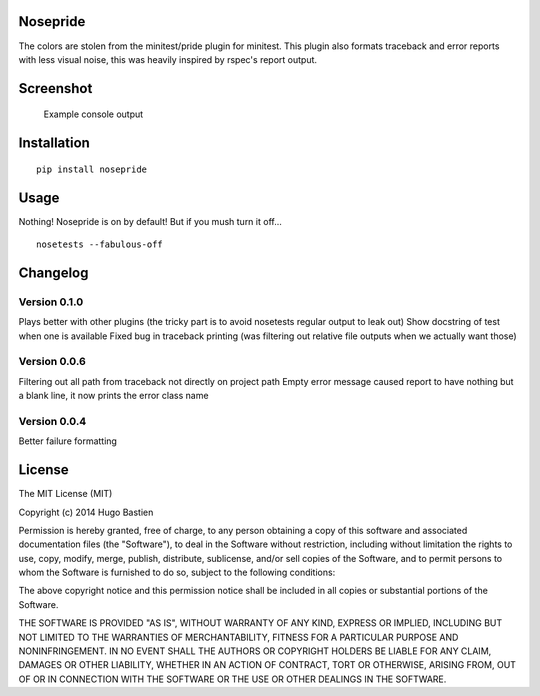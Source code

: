 Nosepride
~~~~~~~~~

|Build Status|

The colors are stolen from the minitest/pride plugin for minitest. This
plugin also formats traceback and error reports with less visual noise,
this was heavily inspired by rspec's report output.

Screenshot
~~~~~~~~~~

.. figure:: https://s3.amazonaws.com/hbastien/nosepride0.1.0.png
   :alt: Example console output

   Example console output
Installation
~~~~~~~~~~~~

::

    pip install nosepride

Usage
~~~~~

Nothing! Nosepride is on by default! But if you mush turn it off...

::

    nosetests --fabulous-off

Changelog
~~~~~~~~~

Version 0.1.0
^^^^^^^^^^^^^

Plays better with other plugins (the tricky part is to avoid nosetests
regular output to leak out) Show docstring of test when one is available
Fixed bug in traceback printing (was filtering out relative file outputs
when we actually want those)

Version 0.0.6
^^^^^^^^^^^^^

Filtering out all path from traceback not directly on project path Empty
error message caused report to have nothing but a blank line, it now
prints the error class name

Version 0.0.4
^^^^^^^^^^^^^

Better failure formatting

License
~~~~~~~

The MIT License (MIT)

Copyright (c) 2014 Hugo Bastien

Permission is hereby granted, free of charge, to any person obtaining a
copy of this software and associated documentation files (the
"Software"), to deal in the Software without restriction, including
without limitation the rights to use, copy, modify, merge, publish,
distribute, sublicense, and/or sell copies of the Software, and to
permit persons to whom the Software is furnished to do so, subject to
the following conditions:

The above copyright notice and this permission notice shall be included
in all copies or substantial portions of the Software.

THE SOFTWARE IS PROVIDED "AS IS", WITHOUT WARRANTY OF ANY KIND, EXPRESS
OR IMPLIED, INCLUDING BUT NOT LIMITED TO THE WARRANTIES OF
MERCHANTABILITY, FITNESS FOR A PARTICULAR PURPOSE AND NONINFRINGEMENT.
IN NO EVENT SHALL THE AUTHORS OR COPYRIGHT HOLDERS BE LIABLE FOR ANY
CLAIM, DAMAGES OR OTHER LIABILITY, WHETHER IN AN ACTION OF CONTRACT,
TORT OR OTHERWISE, ARISING FROM, OUT OF OR IN CONNECTION WITH THE
SOFTWARE OR THE USE OR OTHER DEALINGS IN THE SOFTWARE.

.. |Build Status| image:: https://travis-ci.org/hugobast/nosepride.png?branch=master
   :target: https://travis-ci.org/hugobast/nosepride
